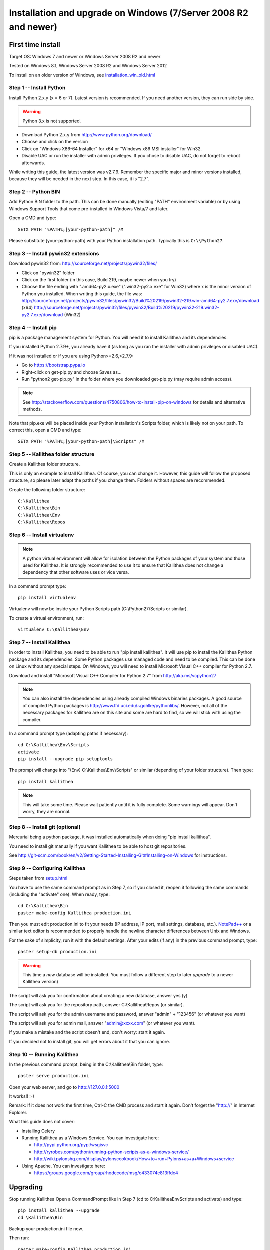 .. _installation_win:

================================================================
Installation and upgrade on Windows (7/Server 2008 R2 and newer)
================================================================


First time install
------------------

Target OS: Windows 7 and newer or Windows Server 2008 R2 and newer

Tested on Windows 8.1, Windows Server 2008 R2 and Windows Server 2012

To install on an older version of Windows, see `<installation_win_old.html>`_

Step 1 -- Install Python
^^^^^^^^^^^^^^^^^^^^^^^^

Install Python 2.x.y (x = 6 or 7). Latest version is recommended. If you need another version, they can run side by side.

.. warning:: Python 3.x is not supported.

- Download Python 2.x.y from http://www.python.org/download/
- Choose and click on the version
- Click on "Windows X86-64 Installer" for x64 or "Windows x86 MSI installer" for Win32.
- Disable UAC or run the installer with admin privileges. If you chose to disable UAC, do not forget to reboot afterwards.

While writing this guide, the latest version was v2.7.9.
Remember the specific major and minor versions installed, because they will
be needed in the next step. In this case, it is "2.7".

Step 2 -- Python BIN
^^^^^^^^^^^^^^^^^^^^

Add Python BIN folder to the path. This can be done manually (editing
"PATH" environment variable) or by using Windows Support Tools that
come pre-installed in Windows Vista/7 and later.

Open a CMD and type::

  SETX PATH "%PATH%;[your-python-path]" /M

Please substitute [your-python-path] with your Python installation
path. Typically this is ``C:\\Python27``.

Step 3 -- Install pywin32 extensions
^^^^^^^^^^^^^^^^^^^^^^^^^^^^^^^^^^^^

Download pywin32 from:
http://sourceforge.net/projects/pywin32/files/

- Click on "pywin32" folder
- Click on the first folder (in this case, Build 219, maybe newer when you try)
- Choose the file ending with ".amd64-py2.x.exe" (".win32-py2.x.exe"
  for Win32) where x is the minor version of Python you installed.
  When writing this guide, the file was:
  http://sourceforge.net/projects/pywin32/files/pywin32/Build%20219/pywin32-219.win-amd64-py2.7.exe/download
  (x64)
  http://sourceforge.net/projects/pywin32/files/pywin32/Build%20219/pywin32-219.win32-py2.7.exe/download
  (Win32)

Step 4 -- Install pip
^^^^^^^^^^^^^^^^^^^^^

pip is a package management system for Python. You will need it to install Kallithea and its dependencies.

If you installed Python 2.7.9+, you already have it (as long as you ran the installer with admin privileges or disabled UAC).

If it was not installed or if you are using Python>=2.6,<2.7.9:

- Go to https://bootstrap.pypa.io
- Right-click on get-pip.py and choose Saves as...
- Run "python2 get-pip.py" in the folder where you downloaded get-pip.py (may require admin access).

.. note::

   See http://stackoverflow.com/questions/4750806/how-to-install-pip-on-windows
   for details and alternative methods.

Note that pip.exe will be placed inside your Python installation's
Scripts folder, which is likely not on your path. To correct this,
open a CMD and type::

  SETX PATH "%PATH%;[your-python-path]\Scripts" /M

Step 5 -- Kallithea folder structure
^^^^^^^^^^^^^^^^^^^^^^^^^^^^^^^^^^^^

Create a Kallithea folder structure.

This is only an example to install Kallithea. Of course, you can
change it. However, this guide will follow the proposed structure, so
please later adapt the paths if you change them. Folders without
spaces are recommended.

Create the following folder structure::

  C:\Kallithea
  C:\Kallithea\Bin
  C:\Kallithea\Env
  C:\Kallithea\Repos

Step 6 -- Install virtualenv
^^^^^^^^^^^^^^^^^^^^^^^^^^^^

.. note::
   A python virtual environment will allow for isolation between the Python packages of your system and those used for Kallithea.
   It is strongly recommended to use it to ensure that Kallithea does not change a dependency that other software uses or vice versa.

In a command prompt type::

  pip install virtualenv

Virtualenv will now be inside your Python Scripts path (C:\\Python27\\Scripts or similar).

To create a virtual environment, run::

  virtualenv C:\Kallithea\Env

Step 7 -- Install Kallithea
^^^^^^^^^^^^^^^^^^^^^^^^^^^

In order to install Kallithea, you need to be able to run "pip install kallithea". It will use pip to install the Kallithea Python package and its dependencies.
Some Python packages use managed code and need to be compiled.
This can be done on Linux without any special steps. On Windows, you will need to install Microsoft Visual C++ compiler for Python 2.7.

Download and install "Microsoft Visual C++ Compiler for Python 2.7" from http://aka.ms/vcpython27

.. note::
  You can also install the dependencies using already compiled Windows binaries packages. A good source of compiled Python packages is http://www.lfd.uci.edu/~gohlke/pythonlibs/. However, not all of the necessary packages for Kallithea are on this site and some are hard to find, so we will stick with using the compiler.

In a command prompt type (adapting paths if necessary)::

  cd C:\Kallithea\Env\Scripts
  activate
  pip install --upgrade pip setuptools

The prompt will change into "(Env) C:\\Kallithea\\Env\\Scripts" or similar
(depending of your folder structure). Then type::

  pip install kallithea

.. note:: This will take some time. Please wait patiently until it is fully
          complete. Some warnings will appear. Don't worry, they are
          normal.

Step 8 -- Install git (optional)
^^^^^^^^^^^^^^^^^^^^^^^^^^^^^^^^

Mercurial being a python package, it was installed automatically when doing "pip install kallithea".

You need to install git manually if you want Kallithea to be able to host git repositories.

See http://git-scm.com/book/en/v2/Getting-Started-Installing-Git#Installing-on-Windows for instructions.

Step 9 -- Configuring Kallithea
^^^^^^^^^^^^^^^^^^^^^^^^^^^^^^^

Steps taken from `<setup.html>`_

You have to use the same command prompt as in Step 7, so if you closed
it, reopen it following the same commands (including the "activate"
one). When ready, type::

  cd C:\Kallithea\Bin
  paster make-config Kallithea production.ini

Then you must edit production.ini to fit your needs (IP address, IP
port, mail settings, database, etc.). `NotePad++`__ or a similar text
editor is recommended to properly handle the newline character
differences between Unix and Windows.

__ http://notepad-plus-plus.org/

For the sake of simplicity, run it with the default settings. After your edits (if any) in the previous command prompt, type::

  paster setup-db production.ini

.. warning:: This time a *new* database will be installed. You must
             follow a different step to later *upgrade* to a newer
             Kallithea version)

The script will ask you for confirmation about creating a new database, answer yes (y)

The script will ask you for the repository path, answer C:\\Kallithea\\Repos (or similar).

The script will ask you for the admin username and password, answer "admin" + "123456" (or whatever you want)

The script will ask you for admin mail, answer "admin@xxxx.com" (or whatever you want).

If you make a mistake and the script doesn't end, don't worry: start it again.

If you decided not to install git, you will get errors about it that you can ignore.

Step 10 -- Running Kallithea
^^^^^^^^^^^^^^^^^^^^^^^^^^^^

In the previous command prompt, being in the C:\\Kallithea\\Bin folder, type::

  paster serve production.ini

Open your web server, and go to http://127.0.0.1:5000

It works!! :-)

Remark:
If it does not work the first time, Ctrl-C the CMD process and start it again. Don't forget the "http://" in Internet Explorer.

What this guide does not cover:

- Installing Celery
- Running Kallithea as a Windows Service. You can investigate here:

  - http://pypi.python.org/pypi/wsgisvc
  - http://ryrobes.com/python/running-python-scripts-as-a-windows-service/
  - http://wiki.pylonshq.com/display/pylonscookbook/How+to+run+Pylons+as+a+Windows+service

- Using Apache. You can investigate here:

  - https://groups.google.com/group/rhodecode/msg/c433074e813ffdc4


Upgrading
---------

Stop running Kallithea
Open a CommandPrompt like in Step 7 (cd to C:\Kallithea\Env\Scripts and activate) and type::

  pip install kallithea --upgrade
  cd \Kallithea\Bin

Backup your production.ini file now.

Then run::

  paster make-config Kallithea production.ini

Look for changes and update your production.ini accordingly.

Next, update the database::

  paster upgrade-db production.ini

More details can be found in `<upgrade.html>`_.

